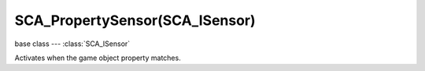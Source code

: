 SCA_PropertySensor(SCA_ISensor)
===============================

.. module:: bge.types

base class --- :class:`SCA_ISensor`

.. class:: SCA_PropertySensor(SCA_ISensor)

   Activates when the game object property matches.

   .. attribute:: mode

      Type of check on the property. Can be one of :ref:`these constants <logic-property-sensor>`

      :type: integer.

   .. attribute:: propName

      the property the sensor operates.

      :type: string

   .. attribute:: value

      the value with which the sensor compares to the value of the property.

      :type: string

   .. attribute:: min

      the minimum value of the range used to evaluate the property when in interval mode.

      :type: string

   .. attribute:: max

      the maximum value of the range used to evaluate the property when in interval mode.

      :type: string

